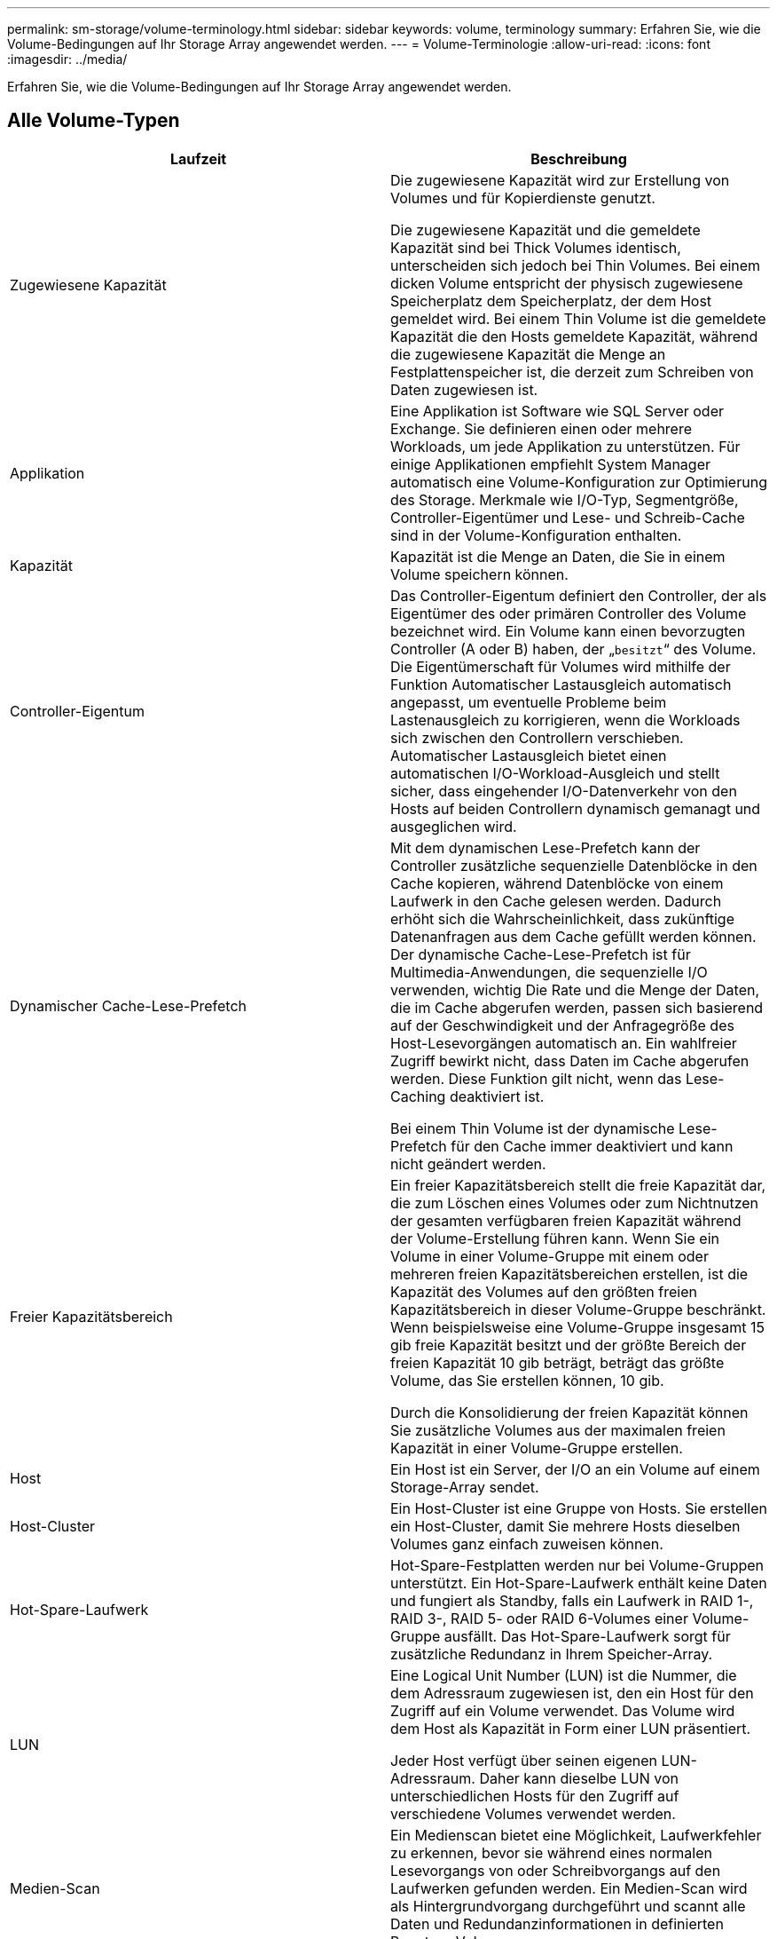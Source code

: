 ---
permalink: sm-storage/volume-terminology.html 
sidebar: sidebar 
keywords: volume, terminology 
summary: Erfahren Sie, wie die Volume-Bedingungen auf Ihr Storage Array angewendet werden. 
---
= Volume-Terminologie
:allow-uri-read: 
:icons: font
:imagesdir: ../media/


[role="lead"]
Erfahren Sie, wie die Volume-Bedingungen auf Ihr Storage Array angewendet werden.



== Alle Volume-Typen

[cols="2*"]
|===
| Laufzeit | Beschreibung 


 a| 
Zugewiesene Kapazität
 a| 
Die zugewiesene Kapazität wird zur Erstellung von Volumes und für Kopierdienste genutzt.

Die zugewiesene Kapazität und die gemeldete Kapazität sind bei Thick Volumes identisch, unterscheiden sich jedoch bei Thin Volumes. Bei einem dicken Volume entspricht der physisch zugewiesene Speicherplatz dem Speicherplatz, der dem Host gemeldet wird. Bei einem Thin Volume ist die gemeldete Kapazität die den Hosts gemeldete Kapazität, während die zugewiesene Kapazität die Menge an Festplattenspeicher ist, die derzeit zum Schreiben von Daten zugewiesen ist.



 a| 
Applikation
 a| 
Eine Applikation ist Software wie SQL Server oder Exchange. Sie definieren einen oder mehrere Workloads, um jede Applikation zu unterstützen. Für einige Applikationen empfiehlt System Manager automatisch eine Volume-Konfiguration zur Optimierung des Storage. Merkmale wie I/O-Typ, Segmentgröße, Controller-Eigentümer und Lese- und Schreib-Cache sind in der Volume-Konfiguration enthalten.



 a| 
Kapazität
 a| 
Kapazität ist die Menge an Daten, die Sie in einem Volume speichern können.



 a| 
Controller-Eigentum
 a| 
Das Controller-Eigentum definiert den Controller, der als Eigentümer des oder primären Controller des Volume bezeichnet wird. Ein Volume kann einen bevorzugten Controller (A oder B) haben, der „`besitzt`“ des Volume. Die Eigentümerschaft für Volumes wird mithilfe der Funktion Automatischer Lastausgleich automatisch angepasst, um eventuelle Probleme beim Lastenausgleich zu korrigieren, wenn die Workloads sich zwischen den Controllern verschieben. Automatischer Lastausgleich bietet einen automatischen I/O-Workload-Ausgleich und stellt sicher, dass eingehender I/O-Datenverkehr von den Hosts auf beiden Controllern dynamisch gemanagt und ausgeglichen wird.



 a| 
Dynamischer Cache-Lese-Prefetch
 a| 
Mit dem dynamischen Lese-Prefetch kann der Controller zusätzliche sequenzielle Datenblöcke in den Cache kopieren, während Datenblöcke von einem Laufwerk in den Cache gelesen werden. Dadurch erhöht sich die Wahrscheinlichkeit, dass zukünftige Datenanfragen aus dem Cache gefüllt werden können. Der dynamische Cache-Lese-Prefetch ist für Multimedia-Anwendungen, die sequenzielle I/O verwenden, wichtig Die Rate und die Menge der Daten, die im Cache abgerufen werden, passen sich basierend auf der Geschwindigkeit und der Anfragegröße des Host-Lesevorgängen automatisch an. Ein wahlfreier Zugriff bewirkt nicht, dass Daten im Cache abgerufen werden. Diese Funktion gilt nicht, wenn das Lese-Caching deaktiviert ist.

Bei einem Thin Volume ist der dynamische Lese-Prefetch für den Cache immer deaktiviert und kann nicht geändert werden.



 a| 
Freier Kapazitätsbereich
 a| 
Ein freier Kapazitätsbereich stellt die freie Kapazität dar, die zum Löschen eines Volumes oder zum Nichtnutzen der gesamten verfügbaren freien Kapazität während der Volume-Erstellung führen kann. Wenn Sie ein Volume in einer Volume-Gruppe mit einem oder mehreren freien Kapazitätsbereichen erstellen, ist die Kapazität des Volumes auf den größten freien Kapazitätsbereich in dieser Volume-Gruppe beschränkt. Wenn beispielsweise eine Volume-Gruppe insgesamt 15 gib freie Kapazität besitzt und der größte Bereich der freien Kapazität 10 gib beträgt, beträgt das größte Volume, das Sie erstellen können, 10 gib.

Durch die Konsolidierung der freien Kapazität können Sie zusätzliche Volumes aus der maximalen freien Kapazität in einer Volume-Gruppe erstellen.



 a| 
Host
 a| 
Ein Host ist ein Server, der I/O an ein Volume auf einem Storage-Array sendet.



 a| 
Host-Cluster
 a| 
Ein Host-Cluster ist eine Gruppe von Hosts. Sie erstellen ein Host-Cluster, damit Sie mehrere Hosts dieselben Volumes ganz einfach zuweisen können.



 a| 
Hot-Spare-Laufwerk
 a| 
Hot-Spare-Festplatten werden nur bei Volume-Gruppen unterstützt. Ein Hot-Spare-Laufwerk enthält keine Daten und fungiert als Standby, falls ein Laufwerk in RAID 1-, RAID 3-, RAID 5- oder RAID 6-Volumes einer Volume-Gruppe ausfällt. Das Hot-Spare-Laufwerk sorgt für zusätzliche Redundanz in Ihrem Speicher-Array.



 a| 
LUN
 a| 
Eine Logical Unit Number (LUN) ist die Nummer, die dem Adressraum zugewiesen ist, den ein Host für den Zugriff auf ein Volume verwendet. Das Volume wird dem Host als Kapazität in Form einer LUN präsentiert.

Jeder Host verfügt über seinen eigenen LUN-Adressraum. Daher kann dieselbe LUN von unterschiedlichen Hosts für den Zugriff auf verschiedene Volumes verwendet werden.



 a| 
Medien-Scan
 a| 
Ein Medienscan bietet eine Möglichkeit, Laufwerkfehler zu erkennen, bevor sie während eines normalen Lesevorgangs von oder Schreibvorgangs auf den Laufwerken gefunden werden. Ein Medien-Scan wird als Hintergrundvorgang durchgeführt und scannt alle Daten und Redundanzinformationen in definierten Benutzer-Volumes.



 a| 
Namespace
 a| 
Ein Namespace ist NVM Storage, der für Blockzugriff formatiert ist. Es gleicht einer logischen Einheit in SCSI, die ein Volume im Storage Array bezieht.



 a| 
Pool
 a| 
Ein Pool ist eine Reihe von Laufwerken, die logisch gruppiert sind. Mit einem Pool können Sie ein oder mehrere Volumes erstellen, auf die ein Host zugreifen kann. (Sie erstellen Volumes entweder aus einem Pool oder einer Volume-Gruppe.)



 a| 
Pool- oder Volume-Gruppen-Kapazität
 a| 
Pool-, Volume- oder Volume-Gruppenkapazität ist die Kapazität in einem Speicher-Array, das einem Pool oder einer Volume-Gruppe zugewiesen wurde. Diese Kapazität wird verwendet, um Volumes zu erstellen und die verschiedenen Kapazitätsanforderungen von Services-Vorgängen und Storage-Objekten zu warten.



 a| 
Lese-Cache
 a| 
Der Lese-Cache ist ein Puffer, der Daten speichert, die von den Laufwerken gelesen wurden. Die Daten für einen Lesevorgang befinden sich möglicherweise bereits im Cache eines früheren Vorgangs, sodass kein Zugriff auf die Laufwerke erforderlich ist. Die Daten bleiben so lange im Lese-Cache, bis sie entfernt werden.



 a| 
Gemeldete Kapazität
 a| 
Die gemeldete Kapazität ist die Kapazität, die dem Host gemeldet wird und vom Host abgerufen werden kann.

Gemeldete Kapazität und zugewiesene Kapazität sind für Thick Volumes identisch, unterscheiden sich jedoch bei Thin Volumes. Bei einem dicken Volume entspricht der physisch zugewiesene Speicherplatz dem Speicherplatz, der dem Host gemeldet wird. Bei einem Thin Volume ist die gemeldete Kapazität die den Hosts gemeldete Kapazität, während die zugewiesene Kapazität die Menge an Festplattenspeicher ist, die derzeit zum Schreiben von Daten zugewiesen ist.



 a| 
Segmentgröße
 a| 
Ein Segment ist die Datenmenge in Kilobyte (KiB), die auf einem Laufwerk gespeichert ist, bevor das Speicherarray auf das nächste Laufwerk im Stripe (RAID-Gruppe) verschoben wird. Die Segmentgröße ist gleich oder kleiner als die Kapazität der Volume-Gruppe. Die Segmentgröße ist festgelegt und kann für Pools nicht geändert werden.



 a| 
Striping
 a| 
Durch Striping werden Daten auf dem Speicher-Array gespeichert. Striping teilt den Datenfluss in Blöcke einer bestimmten Größe (sogenannte „Blockgröße“) auf und schreibt diese Blöcke dann nacheinander über die Laufwerke hinweg. Auf diese Weise wird Datenspeicher verwendet, um Daten über mehrere physische Laufwerke zu verteilen und zu speichern. Striping wird für RAID 0 synonym verwendet und verteilt die Daten ohne Parität auf alle Laufwerke einer RAID-Gruppe.



 a| 
Datenmenge
 a| 
Ein Volume ist ein Container, in dem Applikationen, Datenbanken und Filesysteme Daten speichern. Dies ist die logische Komponente, die erstellt wird, damit der Host auf den Speicher des Speicherarrays zugreifen kann.



 a| 
Volume-Zuweisung
 a| 
Die Volume-Zuweisung ist die Zuweisung von Host-LUNs zu einem Volume.



 a| 
Volume-Name
 a| 
Ein Volume-Name ist eine Zeichenfolge, die dem Volume beim Erstellen zugewiesen wird. Sie können entweder den Standardnamen akzeptieren oder einen aussagekräftigeren Namen angeben, der den Datentyp angibt, der im Volume gespeichert ist.



 a| 
Volume-Gruppe
 a| 
Eine Volume-Gruppe ist ein Container für Volumes mit gemeinsamen Merkmalen. Eine Volume-Gruppe verfügt über eine definierte Kapazität und einen RAID-Level. Sie können eine Volume-Gruppe verwenden, um ein oder mehrere Volumes zu erstellen, auf die ein Host zugreifen kann. (Sie erstellen Volumes entweder aus einer Volume-Gruppe oder aus einem Pool.)



 a| 
Workload
 a| 
Ein Workload ist ein Storage-Objekt, das eine Applikation unterstützt. Sie können einen oder mehrere Workloads oder Instanzen pro Applikation definieren. Bei einigen Applikationen konfiguriert System Manager den Workload so, dass er Volumes mit ähnlichen zugrunde liegenden Volume-Merkmalen enthält. Diese Volume-Merkmale werden basierend auf dem Applikationstyp optimiert, den der Workload unterstützt. Wenn Sie beispielsweise einen Workload erstellen, der eine Microsoft SQL Server Applikation unterstützt und anschließend Volumes für diesen Workload erstellt, werden die zugrunde liegenden Volume-Merkmale zur Unterstützung von Microsoft SQL Server optimiert.



 a| 
Schreib-Cache
 a| 
Der Schreib-Cache ist ein Puffer, der Daten des Hosts speichert, die noch nicht auf die Laufwerke geschrieben wurden. Die Daten bleiben im Schreib-Cache, bis sie auf die Laufwerke geschrieben werden. Caching von Schreibzugriffen kann die I/O-Performance steigern.



 a| 
Caching von Schreibzugriffen mit Spiegelung
 a| 
Caching von Schreibzugriffen mit Spiegelung findet statt, wenn die in den Cache-Speicher eines Controllers geschriebenen Daten auch in den Cache-Speicher des anderen Controllers geschrieben werden. Wenn also ein Controller ausfällt, kann der andere alle ausstehenden Schreibvorgänge ausführen. Write Cache Mirroring ist nur verfügbar, wenn Write Caching aktiviert ist und zwei Controller vorhanden sind. Schreib-Caching mit Spiegelung ist die Standardeinstellung bei der Volume-Erstellung.



 a| 
Schreib-Caching ohne Batterien
 a| 
Durch die Einstellung Schreib-Cache ohne Batterien wird das Schreib-Caching auch dann fortgesetzt, wenn die Batterien fehlen, ausfallen, vollständig entladen oder nicht vollständig geladen sind. Die Wahl des Schreib-Caching ohne Batterien ist in der Regel nicht empfohlen, da die Daten verloren gehen können, wenn die Stromversorgung verloren geht. In der Regel wird das Schreibcache vorübergehend vom Controller deaktiviert, bis die Akkus geladen sind oder eine fehlerhafte Batterie ausgetauscht wird.

|===


== Spezifisch für Thin Volumes

[NOTE]
====
SANtricity System Manager bietet keine Option zum Erstellen von Thin Volumes. Wenn Sie Thin Volumes erstellen möchten, verwenden Sie die Befehlszeilenschnittstelle (CLI).

====
[cols="2*"]
|===
| Laufzeit | Beschreibung 


 a| 
Zugewiesene Kapazitätsgrenze
 a| 
Die zugewiesene Kapazitätsgrenze ist die Obergrenze für die Größe der zugewiesenen physischen Kapazität für ein Thin Volume.



 a| 
Geschriebene Kapazität
 a| 
Die geschriebene Kapazität ist die Menge an Kapazität, die aus der für Thin Volumes zugewiesenen reservierten Kapazität geschrieben wurde.



 a| 
Warnschwellenwert
 a| 
Sie können eine Warnung für Warnmeldungen festlegen, die ausgegeben werden soll, wenn die zugewiesene Kapazität für ein Thin-Volume den vollen Prozentsatz erreicht (den Warnungsschwellenwert).

|===